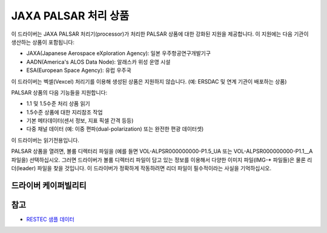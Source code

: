 .. _raster.palsar:

================================================================================
JAXA PALSAR 처리 상품
================================================================================

.. shortname:: JAXAPALSAR

.. built_in_by_default::

이 드라이버는 JAXA PALSAR 처리기(processor)가 처리한 PALSAR 상품에 대한 강화된 지원을 제공합니다. 이 지원에는 다음 기관이 생산하는 상품이 포함됩니다:

-  JAXA(Japanese Aerospace eXploration Agency): 일본 우주항공연구개발기구
-  AADN(America's ALOS Data Node): 알래스카 위성 운영 시설
-  ESA(European Space Agency): 유럽 우주국

이 드라이버는 벡셀(Vexcel) 처리기를 이용해 생성된 상품은 지원하지 않습니다. (예: ERSDAC 및 연계 기관이 배포하는 상품)

PALSAR 상품의 다음 기능들을 지원합니다:

-  1.1 및 1.5수준 처리 상품 읽기
-  1.5수준 상품에 대한 지리참조 작업
-  기본 메타데이터(센서 정보, 지표 픽셀 간격 등등)
-  다중 채널 데이터 (예: 이중 편파(dual-polarization) 또는 완전한 편광 데이터셋)

이 드라이버는 읽기전용입니다.

PALSAR 상품을 열려면, 볼륨 디렉터리 파일을 (예를 들면 VOL-ALPSR000000000-P1.5_UA 또는 VOL-ALPSR000000000-P1.1__A 파일을) 선택하십시오. 그러면 드라이버가 볼륨 디렉터리 파일이 담고 있는 정보를 이용해서 다양한 이미지 파일(IMG-\* 파일들)은 물론 리더(leader) 파일을 찾을 것입니다. 이 드라이버가 정확하게 작동하려면 리더 파일이 필수적이라는 사실을 기억하십시오.

드라이버 케이퍼빌리티
-------------------

.. supports_georeferencing::

.. supports_virtualio::

참고
--------

-  `RESTEC 샘플 데이터 <http://www.alos-restec.jp/en/staticpages/index.php/service-sampledata>`_
